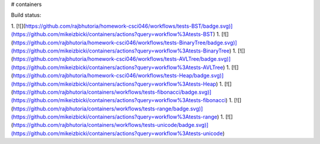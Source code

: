 # containers

Build status:

1. [![](https://github.com/rajbhutoria/homework-csci046/workflows/tests-BST/badge.svg)](https://github.com/mikeizbicki/containers/actions?query=workflow%3Atests-BST)
1. [![](https://github.com/rajbhutoria/homework-csci046/workflows/tests-BinaryTree/badge.svg)](https://github.com/mikeizbicki/containers/actions?query=workflow%3Atests-BinaryTree)
1. [![](https://github.com/rajbhutoria/homework-csci046/workflows/tests-AVLTree/badge.svg)](https://github.com/mikeizbicki/containers/actions?query=workflow%3Atests-AVLTree)
1. [![](https://github.com/rajbhutoria/homework-csci046/workflows/tests-Heap/badge.svg)](https://github.com/mikeizbicki/containers/actions?query=workflow%3Atests-Heap)
1. [![](https://github.com/rajbhutoria/containers/workflows/tests-fibonacci/badge.svg)](https://github.com/mikeizbicki/containers/actions?query=workflow%3Atests-fibonacci)
1. [![](https://github.com/rajbhutoria/containers/workflows/tests-range/badge.svg)](https://github.com/mikeizbicki/containers/actions?query=workflow%3Atests-range)
1. [![](https://github.com/rajbhutoria/containers/workflows/tests-unicode/badge.svg)](https://github.com/mikeizbicki/containers/actions?query=workflow%3Atests-unicode)


